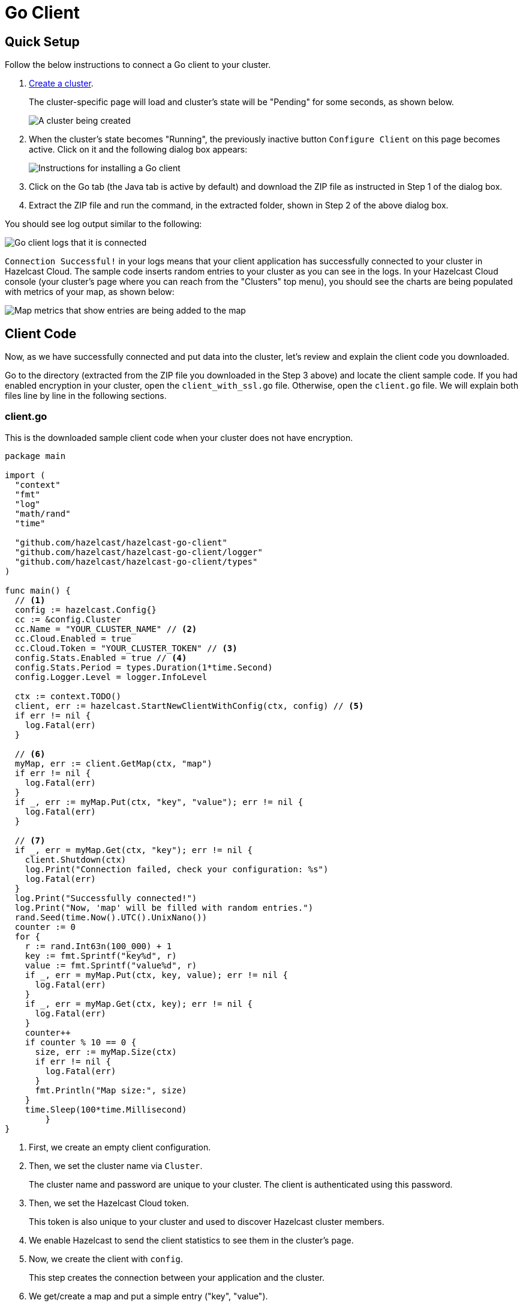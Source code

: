 = Go Client
:url-github-go: https://pkg.go.dev/github.com/hazelcast/hazelcast-go-client#hdr-Configuration

== Quick Setup

Follow the below instructions to connect a Go client to your cluster.

. xref:create-starter-cluster.adoc[Create a cluster].
+
The cluster-specific page will load and cluster's state will be "Pending" for some seconds, as shown below.
+
image:create-cluster-pending.png[A cluster being created]

. When the cluster's state becomes "Running", the previously inactive button `Configure Client` on this page becomes active. Click on it and the following dialog box appears:
+
image:go-client-dialog.png[Instructions for installing a Go client]

. Click on the Go tab (the Java tab is active by default) and download the ZIP file as instructed in Step 1 of the dialog box.

. Extract the ZIP file and run the command, in the extracted folder, shown in Step 2 of the above dialog box.

You should see log output similar to the following:

image:go-client-log.png[Go client logs that it is connected]

`Connection Successful!` in your logs means that your client application has successfully connected to your cluster in Hazelcast Cloud. The sample code inserts random entries to your cluster as you can see in the logs. In your Hazelcast Cloud console (your cluster's page where you can reach from the "Clusters" top menu), you should see the charts are being populated with metrics of your map, as shown below:

image:map-metrics-client-connection.png[Map metrics that show entries are being added to the map]

== Client Code

Now, as we have successfully connected and put data into the cluster, let's review and explain the client code you downloaded.

Go to the directory (extracted from the ZIP file you downloaded in the Step 3 above) and locate the client sample code. If you had enabled encryption in your cluster, open the `client_with_ssl.go` file. Otherwise, open the `client.go` file. We will explain both files line by line in the following sections.

=== client.go

This is the downloaded sample client code when your cluster does not have encryption.

[source,go]
----
package main

import (
  "context"
  "fmt"
  "log"
  "math/rand"
  "time"

  "github.com/hazelcast/hazelcast-go-client"
  "github.com/hazelcast/hazelcast-go-client/logger"
  "github.com/hazelcast/hazelcast-go-client/types"
)

func main() {
  // <1>
  config := hazelcast.Config{}
  cc := &config.Cluster
  cc.Name = "YOUR_CLUSTER_NAME" // <2>
  cc.Cloud.Enabled = true
  cc.Cloud.Token = "YOUR_CLUSTER_TOKEN" // <3>
  config.Stats.Enabled = true // <4>
  config.Stats.Period = types.Duration(1*time.Second)
  config.Logger.Level = logger.InfoLevel

  ctx := context.TODO()
  client, err := hazelcast.StartNewClientWithConfig(ctx, config) // <5>
  if err != nil {
    log.Fatal(err)
  }

  // <6>
  myMap, err := client.GetMap(ctx, "map")
  if err != nil {
    log.Fatal(err)
  }
  if _, err := myMap.Put(ctx, "key", "value"); err != nil {
    log.Fatal(err)
  }

  // <7>
  if _, err = myMap.Get(ctx, "key"); err != nil {
    client.Shutdown(ctx)
    log.Print("Connection failed, check your configuration: %s")
    log.Fatal(err)
  }
  log.Print("Successfully connected!")
  log.Print("Now, 'map' will be filled with random entries.")
  rand.Seed(time.Now().UTC().UnixNano())
  counter := 0
  for {
    r := rand.Int63n(100_000) + 1
    key := fmt.Sprintf("key%d", r)
    value := fmt.Sprintf("value%d", r)
    if _, err = myMap.Put(ctx, key, value); err != nil {
      log.Fatal(err)
    }
    if _, err = myMap.Get(ctx, key); err != nil {
      log.Fatal(err)
    }
    counter++
    if counter % 10 == 0 {
      size, err := myMap.Size(ctx)
      if err != nil {
        log.Fatal(err)
      }
      fmt.Println("Map size:", size)
    }
    time.Sleep(100*time.Millisecond)
	}
}
----

<1> First, we create an empty client configuration.

<2> Then, we set the cluster name via `Cluster`.
+
The cluster name and password are unique to your cluster. The client is authenticated using this password.

<3> Then, we set the Hazelcast Cloud token.
+
This token is also unique to your cluster and used to discover Hazelcast cluster members.

<4> We enable Hazelcast to send the client statistics to see them in the cluster's page.

<5> Now, we create the client with `config`.
+
This step creates the connection between your application and the cluster.

<6> We get/create a map and put a simple entry ("key", "value").

<7> Then, we check if the entry has been added and let the code log and fail with an error if the value is not correct. Finally, we add random entries with 100-millisecond intervals.

=== client_with_ssl.go

This is the downloaded sample client code when your cluster has encryption enabled.

[source,go]
----
package main

import (
  "context"
  "fmt"
  "log"
  "math/rand"
  "time"

  "github.com/hazelcast/hazelcast-go-client"
  "github.com/hazelcast/hazelcast-go-client/logger"
  "github.com/hazelcast/hazelcast-go-client/types"
)

func main() {
  // <1>
  config := hazelcast.Config{}
  cc := &config.Cluster
  cc.Name = "YOUR_CLUSTER_NAME" // <2>
  cc.Cloud.Enabled = true
  cc.Cloud.Token = "YOUR_CLUSTER_TOKEN" // <3>
  cc.Network.SSL.Enabled = true
  cc.Network.SSL.SetTLSConfig(&tls.Config{ServerName: "hazelcast.cloud"})
  if err := cc.Network.SSL.SetCAPath("ca.pem"); err != nil {
    log.Fatal(err)
  }
  if err := cc.Network.SSL.AddClientCertAndEncryptedKeyPath("cert.pem", "key.pem", "YOUR_SSL_PASSWORD"); err != nil {
    log.Fatal(err)
  }
  config.Stats.Enabled = true // <4>
  config.Stats.Period = types.Duration(1*time.Second)
  config.Logger.Level = logger.InfoLevel

  ctx := context.TODO()
  client, err := hazelcast.StartNewClientWithConfig(ctx, config) // <5>
  if err != nil {
    log.Fatal(err)
  }

  // <6>
  myMap, err := client.GetMap(ctx, "map")
  if err != nil {
    log.Fatal(err)
  }
  if _, err := myMap.Put(ctx, "key", "value"); err != nil {
    log.Fatal(err)
  }

  // <7>
  if _, err = myMap.Get(ctx, "key"); err != nil {
    client.Shutdown(ctx)
    log.Print("Connection failed, check your configuration: %s")
    log.Fatal(err)
  }
  log.Print("Successfully connected!")
  log.Print("Now, 'map' will be filled with random entries.")
  rand.Seed(time.Now().UTC().UnixNano())
  counter := 0
  for {
    r := rand.Int63n(100_000) + 1
    key := fmt.Sprintf("key%d", r)
    value := fmt.Sprintf("value%d", r)
    if _, err = myMap.Put(ctx, key, value); err != nil {
      log.Fatal(err)
    }
    if _, err = myMap.Get(ctx, key); err != nil {
      log.Fatal(err)
    }
    counter++
    if counter % 10 == 0 {
      size, err := myMap.Size(ctx)
      if err != nil {
        log.Fatal(err)
      }
      fmt.Println("Map size:", size)
    }
    time.Sleep(100*time.Millisecond)
  }
}
----

<1> The only difference between this one and the `client.go` is the lines that enable and configure TLS encryption on the client side.

Note that you have to export the following environment variable for code compiled with Go 1.15 or Go 1.16: `GODEBUG=x509ignoreCN=0`. Go 1.17 is not supported.

You may want to move the 'pem' files to another directory. Then, you need to set 'ca', 'cert' and 'key' file directories accordingly.

== More Configuration Options

Please refer to the link:{url-github-go}[Hazelcast Go Client Documentation] for further configuration options.